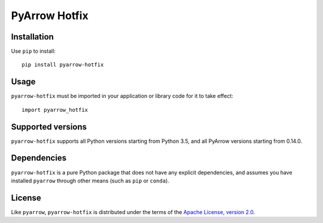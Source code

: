 PyArrow Hotfix
==============

.. image:: https://img.shields.io/pypi/v/pyarrow-hotfix.svg
   :alt: pyarrow_hotfix package on PyPI
   :target: https://pypi.org/project/pyarrow-hotfix

.. image:: https://img.shields.io/pypi/pyversions/pyarrow-hotfix.svg
   :alt: pyarrow_hotfix supported Python versions
   :target: https://pypi.org/project/pyarrow-hotfix

Installation
------------

Use ``pip`` to install::

   pip install pyarrow-hotfix

Usage
-----

``pyarrow-hotfix`` must be imported in your application or library code for
it to take effect::

   import pyarrow_hotfix

Supported versions
------------------

``pyarrow-hotfix`` supports all Python versions starting from Python 3.5,
and all PyArrow versions starting from 0.14.0.

Dependencies
------------

``pyarrow-hotfix`` is a pure Python package that does not have any explicit
dependencies, and assumes you have installed ``pyarrow`` through other means
(such as ``pip`` or ``conda``).

License
-------

Like ``pyarrow``, ``pyarrow-hotfix`` is distributed under the terms of the
`Apache License, version 2.0 <https://www.apache.org/licenses/LICENSE-2.0>`_.
